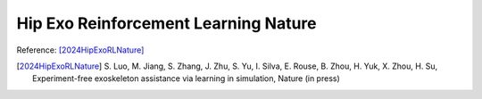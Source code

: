 Hip Exo Reinforcement Learning Nature
=====================================

Reference: [2024HipExoRLNature]_

.. [2024HipExoRLNature] S\. Luo, M. Jiang, S. Zhang, J. Zhu, S. Yu, I. Silva, E. Rouse, B. Zhou, H. Yuk, X. Zhou, H. Su, Experiment-free exoskeleton assistance via learning in simulation, Nature (in press)